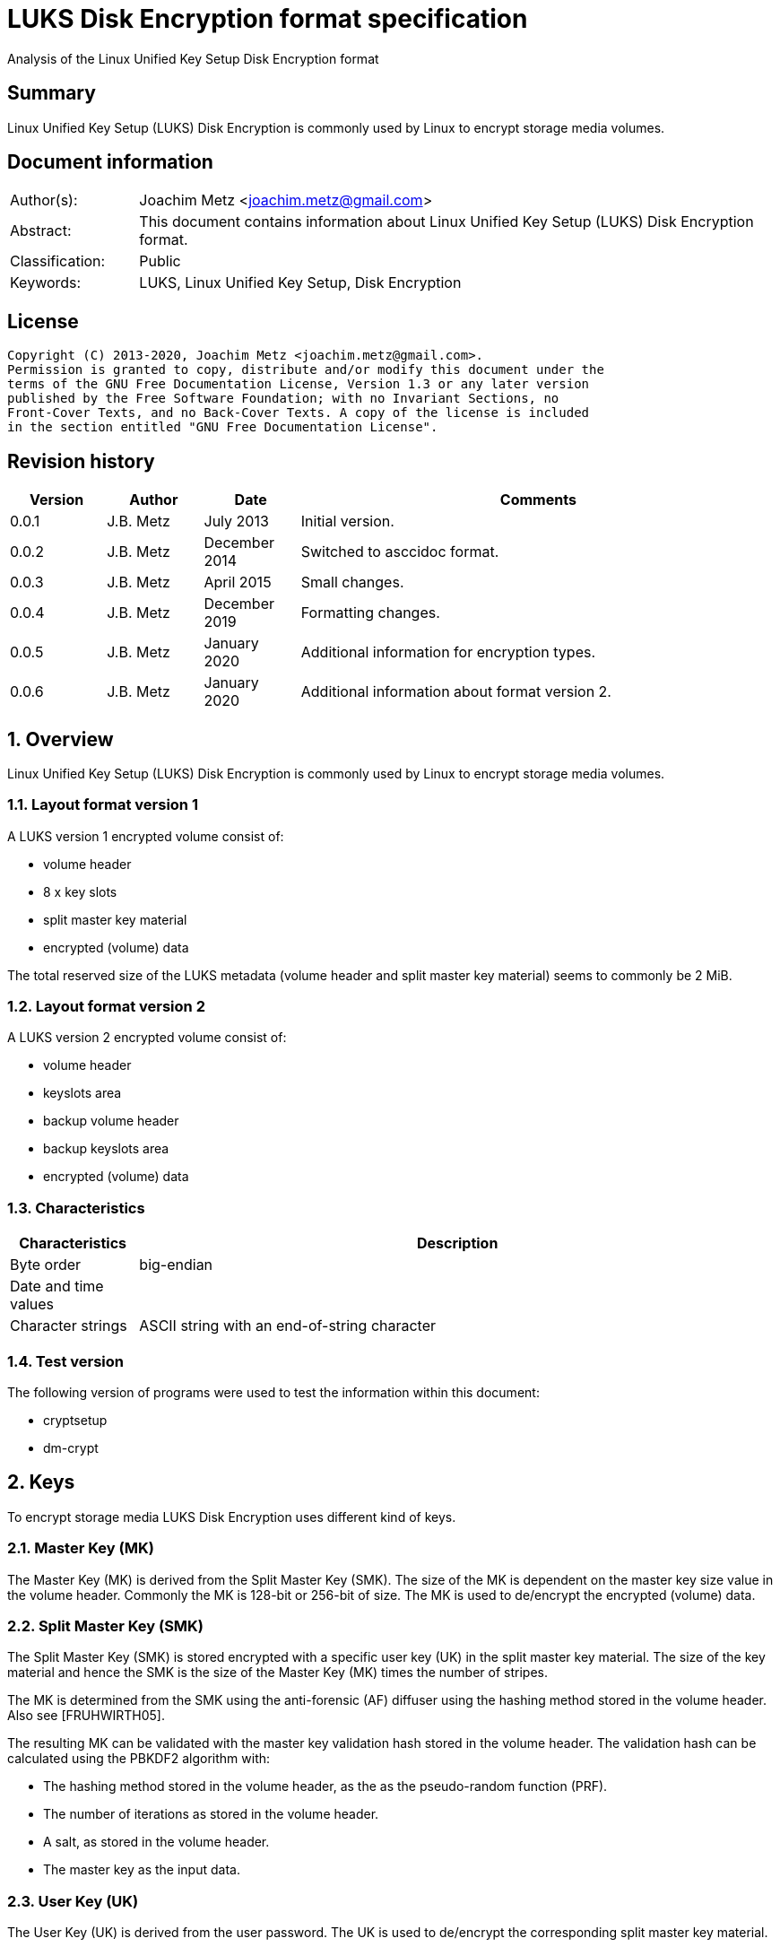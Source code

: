 = LUKS Disk Encryption format specification
Analysis of the Linux Unified Key Setup Disk Encryption format

:toc:
:toclevels: 4

:numbered!:
[abstract]
== Summary

Linux Unified Key Setup (LUKS) Disk Encryption is commonly used by Linux to
encrypt storage media volumes.

[preface]
== Document information

[cols="1,5"]
|===
| Author(s): | Joachim Metz <joachim.metz@gmail.com>
| Abstract: | This document contains information about Linux Unified Key Setup (LUKS) Disk Encryption format.
| Classification: | Public
| Keywords: | LUKS, Linux Unified Key Setup, Disk Encryption
|===

[preface]
== License

....
Copyright (C) 2013-2020, Joachim Metz <joachim.metz@gmail.com>.
Permission is granted to copy, distribute and/or modify this document under the
terms of the GNU Free Documentation License, Version 1.3 or any later version
published by the Free Software Foundation; with no Invariant Sections, no
Front-Cover Texts, and no Back-Cover Texts. A copy of the license is included
in the section entitled "GNU Free Documentation License".
....

[preface]
== Revision history

[cols="1,1,1,5",options="header"]
|===
| Version | Author | Date | Comments
| 0.0.1 | J.B. Metz | July 2013 | Initial version.
| 0.0.2 | J.B. Metz | December 2014 | Switched to asccidoc format.
| 0.0.3 | J.B. Metz | April 2015 | Small changes.
| 0.0.4 | J.B. Metz | December 2019 | Formatting changes.
| 0.0.5 | J.B. Metz | January 2020 | Additional information for encryption types.
| 0.0.6 | J.B. Metz | January 2020 | Additional information about format version 2.
|===

:numbered:
== Overview

Linux Unified Key Setup (LUKS) Disk Encryption is commonly used by Linux to
encrypt storage media volumes.

=== Layout format version 1

A LUKS version 1 encrypted volume consist of:

* volume header
* 8 x key slots
* split master key material
* encrypted (volume) data

The total reserved size of the LUKS metadata (volume header and split master
key material) seems to commonly be 2 MiB.

=== Layout format version 2

A LUKS version 2 encrypted volume consist of:

* volume header
* keyslots area
* backup volume header
* backup keyslots area
* encrypted (volume) data

=== Characteristics

[cols="1,5",options="header"]
|===
| Characteristics | Description
| Byte order | big-endian
| Date and time values |
| Character strings | ASCII string with an end-of-string character
|===

=== Test version

The following version of programs were used to test the information within this
document:

* cryptsetup
* dm-crypt

== Keys

To encrypt storage media LUKS Disk Encryption uses different kind of keys.

=== Master Key (MK)

The Master Key (MK) is derived from the Split Master Key (SMK). The size of the
MK is dependent on the master key size value in the volume header. Commonly the
MK is 128-bit or 256-bit of size. The MK is used to de/encrypt the encrypted
(volume) data.

=== Split Master Key (SMK)

The Split Master Key (SMK) is stored encrypted with a specific user key (UK) in
the split master key material. The size of the key material and hence the SMK
is the size of the Master Key (MK) times the number of stripes.

The MK is determined from the SMK using the anti-forensic (AF) diffuser using
the hashing method stored in the volume header. Also see [FRUHWIRTH05].

The resulting MK can be validated with the master key validation hash stored in
the volume header. The validation hash can be calculated using the PBKDF2
algorithm with:

* The hashing method stored in the volume header, as the as the pseudo-random function (PRF).
* The number of iterations as stored in the volume header.
* A salt, as stored in the volume header.
* The master key as the input data.

=== User Key (UK)

The User Key (UK) is derived from the user password. The UK is used to
de/encrypt the corresponding split master key material.

The user key is calculated as following:

* For SHA-224, SHA-256 or SHA-512 calculate the hash of the password string.
* Calculate the key using the PBKDF2 algorithm with:
  * The (password) hashing method stored in the volume header, as the as the pseudo-random function (PRF).
  * The number of iterations as stored in the corresponding key slot.
  * A salt, as stored in the corresponding key slot.
  * For SHA-1 the password string as the input data.
  * For SHA-224, SHA-256 or SHA-512 the password hash as the input data.
  * A (output) key size that is the same as that of the Master Key (MK).

[yellow-background]*For now it is assumed that the user password contains ASCII characters only.*

== Encryption methods

LUKS supports multiple encryption methods, different encryption chaining modes
and initialization vector modes.

=== Initialization vector modes

==== The null initialization vector mode

In the null initialization vector mode the initialization vector (IV) is filled
with 0‑byte values.

==== The plain initialization vector modes

In the plain and plain64 initialization vector mode the initialization vector
(IV) is filled with respectively a 32-bit or 64-bit little-endian
representation of the corresponding sector number padded with 0-byte values.

The sector number is relative to the start of the data not relative to the
start of the volume header.

==== The encrypted sector-salt initialization vector (ESSIV) mode

Int the encrypted sector-salt initialization vector (ESSIV) mode the
initialization vector (IV) is determined by:

1. hashing the encryption key with hashing method defined in the initialization vector mode options.
2. encrypting the little-endian representation of the corresponding sector number padded with 0-byte values with the hash of the encryption key.

[yellow-background]*The sector number is relative to the start of the data not relative to the start of the volume header.*

==== The benbi initialization vector mode

In the benbi initialization vector mode the initialization vector (IV) is
filled with a 64-bit big-endian representation of the corresponding cipher
block (or narrow block)-count (starting at 1) padded with 0-byte values.

The sector number is relative to the start of the data not relative to the
start of the volume header.

The cipher block-count is calculated as:

....
cipher block-count = ( sector number << ( log2( bytes per sectory ) - log2( IV size ) ) ) + 1
....

[NOTE]
Benbi is presumably the abbreviation of big-endian numeric block index, or equivalent.

==== The lmk initialization vector mode

[yellow-background]*TODO*

=== AES-CBC

Decryption uses:
AES-CBC with Master Key (MK) decryption of sector data

The initialization vector of the AES-CBC is dependent on the initialization
vector mode defined in the volume header. In recent versions of Linux, AES-CBC
is combined with the ESSIV initialization vector mode by default.

The initialization vector is 16 bytes of size.

=== AES-ECB

Decryption uses:
AES-ECB with Master Key (MK) decryption of sector data

No initialization vector is used.

The initialization vector is 16 bytes of size.

=== AES-XTS

[yellow-background]*TODO*

The initialization vector is 16 bytes of size.

=== Anubis

[yellow-background]*TODO*

Default encryption mode is cbc-plain
Size of initialization vector?

=== Blowfish

[yellow-background]*TODO*

Default encryption mode is cbc-plain
Size of initialization vector?

=== Cast5

[yellow-background]*TODO, RFC 2144*

Size of initialization vector?

=== Cast6

[yellow-background]*TODO, RFC 2612*

Default encryption mode is cbc-plain
Size of initialization vector?

=== Serpent

[yellow-background]*TODO*

Default encryption mode is cbc-plain
Size of initialization vector?

===  Twofish

[yellow-background]*TODO*

Default encryption mode is cbc-plain
Size of initialization vector?

== Volume header

=== Volume header - format version 1

The volume header is 592 bytes in size and consists of:

[cols="1,1,1,5",options="header"]
|===
| Offset | Size | Value | Description
| 0 | 6 | "LUKS\xba\xbe" | Signature
| 6 | 2 | 1 | Format version
| 8 | 32 | | Encryption method (Cipher name) +
Contains an ASCII string with an end-of-string character
| 40 | 32 | | Encryption mode (Cipher mode) +
Contains an ASCII string with an end-of-string character
| 72 | 32 | | Hashing method +
The hashing method used for the user key calculation and the anti-forensic (AF) diffuser +
Contains an ASCII string with an end-of-string character
| 104 | 4 | | Encrypted volume start sector
| 108 | 4 | | Master key size +
Contains the size of the key in bytes
| 112 | 20 | | Master key validation hash
| 132 | 32 | | Master key salt
| 164 | 4 | | Master key number of iterations
| 168 | 40 | | Volume identifier +
Contains an ASCII string with an end-of-string character which consists of an UUID in lower-case
| 208 | 8 x 48 | | Key slots
|===

[yellow-background]*Is the volume header padded with 0-byte values up to 4096 bytes?*

=== Volume header - format version 2

The volume header is 592 bytes in size and consists of:

[cols="1,1,1,5",options="header"]
|===
| Offset | Size | Value | Description
| 0 | 6 | "LUKS\xba\xbe" | Signature
| 6 | 2 | 2 | Format version
| 8 | 8 | | Metadata area size
| 16 | 8 | | Epoch
| 24 | 48 | | [yellow-background]*Unknown (empty values)*
| 72 | 32 | | Hashing method +
The hashing method used for the user key calculation and the anti-forensic (AF) diffuser +
Contains an ASCII string with an end-of-string character
| 104 | 64 | | [yellow-background]*Unknown*
| 168 | 40 | | Volume identifier +
Contains an ASCII string with an end-of-string character which consists of an UUID in lower-case
| 208 | 240 | | [yellow-background]*Unknown (empty values)*
| 448 | 32 | | [yellow-background]*Unknown*
| 480 | 3616 | | [yellow-background]*Unknown (empty values)*
|===

....
LUKS header information
Keyslots area: 	16744448 [bytes]
UUID:          	a3836cf7-0abe-4739-85e5-2bc728fe9cbc
Label:         	(no label)
Subsystem:     	(no subsystem)
Flags:       	(no flags)

Data segments:
  0: crypt
	offset: 16777216 [bytes]
	length: (whole device)
	cipher: aes-ecb
	sector: 512 [bytes]

Keyslots:
  0: luks2
	Key:        256 bits
	Priority:   normal
	Cipher:     aes-ecb
	Cipher key: 256 bits
	PBKDF:      argon2i
	Time cost:  6
	Memory:     1048576
	Threads:    4
	Salt:       5f 73 a0 84 1a 94 3c b3 e4 62 e6 85 95 2b b8 c3
	            fe 15 b1 19 51 34 30 73 37 e2 16 e5 8e 49 41 25
	AF stripes: 4000
	AF hash:    sha1
	Area offset:32768 [bytes]
	Area length:131072 [bytes]
	Digest ID:  0
Tokens:
Digests:
  0: pbkdf2
	Hash:       sha1
	Iterations: 154931
	Salt:       c3 14 fd ef e8 d8 1c a8 40 6a dd eb 65 be 97 5e
	            ec 17 55 19 f7 0c ce ed bc 6c bc f9 9b a4 33 7f
	Digest:     58 74 f5 4a 83 8b 3f 7b 6e 9a
	            62 03 86 23 53 c4 fd fd 75 fc
....

=== Keyslots area - format version 2

....
{
  "keyslots": {
    "0": {
      "type": "luks2",
      "key_size": 32,
      "af": {
        "type": "luks1",
        "stripes": 4000,
        "hash": "sha1"
      },
      "area": {
        "type": "raw",
        "offset": "32768",
        "size": "131072",
        "encryption": "aes-ecb",
        "key_size": 32
      },
      "kdf": {
        "type": "argon2i",
        "time": 6,
        "memory": 1048576,
        "cpus": 4,
        "salt": "X3OghBqUPLPkYuaFlSu4w/4VsRlRNDBzN+IW5Y5JQSU="
      }
    }
  },
  "tokens": {},
  "segments": {
    "0": {
      "type": "crypt",
      "offset": "16777216",
      "size": "dynamic",
      "iv_tweak": "0",
      "encryption": "aes-ecb",
      "sector_size": 512
    }
  },
  "digests": {
    "0": {
      "type": "pbkdf2",
      "keyslots": [
        "0"
      ],
      "segments": [
        "0"
      ],
      "hash": "sha1",
      "iterations": 154931,
      "salt": "wxT97+jYHKhAat3rZb6XXuwXVRn3DM7tvGy8+ZukM38=",
      "digest": "WHT1SoOLP3tummIDhiNTxP39dfw="
    }
  },
  "config": {
    "json_size": "12288",
    "keyslots_size": "16744448"
  }
}
....

=== Backup volume header - format version 2

....
00004000  53 4b 55 4c ba be 00 02  00 00 00 00 00 00 40 00  |SKUL..........@.|
00004010  00 00 00 00 00 00 00 03  00 00 00 00 00 00 00 00  |................|
00004020  00 00 00 00 00 00 00 00  00 00 00 00 00 00 00 00  |................|
*
00004040  00 00 00 00 00 00 00 00  73 68 61 32 35 36 00 00  |........sha256..|
00004050  00 00 00 00 00 00 00 00  00 00 00 00 00 00 00 00  |................|
00004060  00 00 00 00 00 00 00 00  4e a7 34 0a 66 15 a4 2b  |........N.4.f..+|
00004070  4c 26 49 45 d1 14 fb 60  d2 84 b9 2c 8f 97 40 20  |L&IE...`...,..@ |
00004080  8f 8e ef 3c bb 7d dc 48  0a 35 4e cc 0f 08 9c 90  |...<.}.H.5N.....|
00004090  87 0f db 3b a3 0a 41 6a  53 fd ee 74 72 00 f8 60  |...;..AjS..tr..`|
000040a0  82 a4 fc ac 62 84 03 35  34 37 61 35 31 64 33 61  |....b..547a51d3a|
000040b0  2d 39 62 34 31 2d 34 38  34 66 2d 39 31 37 37 2d  |-9b41-484f-9177-|
000040c0  66 66 62 31 31 64 34 35  35 65 63 37 00 00 00 00  |ffb11d455ec7....|
000040d0  00 00 00 00 00 00 00 00  00 00 00 00 00 00 00 00  |................|
*
00004100  00 00 00 00 00 00 40 00  00 00 00 00 00 00 00 00  |......@.........|
00004110  00 00 00 00 00 00 00 00  00 00 00 00 00 00 00 00  |................|
*
000041c0  0a 24 76 5c 78 2b 78 fb  d6 db 24 60 2d 27 55 04  |.$v\x+x...$`-'U.|
000041d0  93 d0 d1 89 11 65 38 6d  06 85 24 2e 4c ba 82 c6  |.....e8m..$.L...|
000041e0  00 00 00 00 00 00 00 00  00 00 00 00 00 00 00 00  |................|
....

=== Encryption method

The encryption mode consists of a string in the form:
....
cipher
....

Where known values of cipher are:

[cols="1,5",options="header"]
|===
| Value | Description
| arc4 | Alleged RC4 (ARC4)
| aes | Advanced Encryption Standard (AES)
| anubis | Anubis
| blowfish | Blowfish
| cast5 | Cast5 (RFC 2144) +
[yellow-background]*Unimplemented?*
| cast6 | Cast6 (RFC 2612)
| serpent | Serpent
| tnepres | Reversed variant of Serpent
| twofish | Twofish
|===

[NOTE]
It is currently assumed that these identifiers are case insensitive.

=== Encryption mode

The encryption mode consists of a string in the form:
....
chaining_mode[-initialization_vector_mode[:initialization_vector_options]]
....

Where known values of chaining mode are:

[cols="1,5",options="header"]
|===
| Value | Description
| cbc | Cipher-block chaining (CBC)
| ecb | Electronic codebook (ECB) +
Note that this chaining mode should not have a initialization vector mode set.
| xts | XEX-based tweaked-codebook mode with ciphertext stealing (XTS)
|===

[yellow-background]*What about ctr and lrw?*

[yellow-background]*Note that currently it is assumed that these identifiers are case insensitive.*

And known values of initialization vector mode are:

[cols="1,5",options="header"]
|===
| Value | Description
| benbi | The initialization vector is the 64-bit big-endian cipher block (or narrow block)-count (starting at 1).
| essiv | Encrypted sector-salt initialization vector (ESSIV) +
The "essiv" initialization vector mode requires a hash algorithm to be defined as an initialization vector option. This is specified in the form "essiv:hash", e.g. "essiv:sha256".
| lmk | [yellow-background]*Compatible implementation of the block chaining mode used by the Loop-AES block device encryption system.*
| null | The initialization vector is always zero.
| plain | The initialization vector is the 32-bit little-endian version of the sector number, padded with zeros if necessary.
| plain64 | The initialization vector is the 64-bit little-endian version of the sector number, padded with zeros if necessary.
| plumb | [yellow-background]*Unimplemented?*
|===

[NOTE]
It is currently assumed that these identifiers are case insensitive.

=== Hashing method

[cols="1,5",options="header"]
|===
| Value | Description
| ripemd160 | RIPEMD-160
| sha1 | SHA-1
| sha224 | SHA-224
| sha256 | SHA-256
| sha512 | SHA-512
| wd256 | [yellow-background]*Unknown*
|===

[NOTE]
It is currently assumed that these identifiers are case insensitive.

The hashing method must at least produce 20 bytes of hash data. Therefore
hashing methods like: ghash, MD5 are unsupported.

=== Key slot

The key slot is 48 bytes in size and consists of:
[cols="1,1,1,5",options="header"]
|===
| Offset | Size | Value | Description
| 0 | 4 | | State (of key slot) +
0x0000dead => inactive (dead) +
0x00ac71f3 => active
| 4 | 4 | | Key material number of iterations
| 8 | 32 | | Key material salt
| 40 | 4 | | Key material start sector
| 44 | 4 | | Key material number of (anti-forensic) stripes
|===

== Notes

Note that cryptsetup 1.3.1 requires at +2 MiB and it will not complain before
hand if the volume is too small.

Running "cryptsetup luksFormat" will not initialize the encrypted volume data,
the data is initialized on write. The uninitialized encrypted data is treated
as-is on decryption.

More encryption methods can be found by running "cat /proc/crypto".

:numbered!:
[appendix]
== References

`[FRUHWIRTH05]`

[cols="1,5",options="header"]
|===
| Title: | New Methods in Hard Disk Encryption
| Author(s): | Clemens Fruhwirth <clemens@endorphin.org>
| Date: | July 18, 2005
| URL: | http://clemens.endorphin.org/nmihde/nmihde-A4-ds.pdf
|===

`[FRUHWIRTH11]`

[cols="1,5",options="header"]
|===
| Title: | LUKS On-Disk Format Specification - Version 1.2.1
| Author(s): | Clemens Fruhwirth <clemens@endorphin.org>
| Date: | October 16, 2011
| URL: | http://wiki.cryptsetup.googlecode.com/git/LUKS-standard/on-disk-format.pdf
|===

`[BROZ18]`

[cols="1,5",options="header"]
|===
| Title: | LUKS2 On-Disk Format Specification - Version 1.0.0
| Author(s): | Milan Broz <gmazyland@gmail.com>
| Date: | August 2, 2018
| URL: | https://gitlab.com/cryptsetup/cryptsetup/blob/master/docs/on-disk-format-luks2.pdf
|===

`[CRYPTSETUP]`

[cols="1,5",options="header"]
|===
| Title: | Cryptsetup and LUKS - open-source disk encryption
| URL: | https://gitlab.com/cryptsetup/cryptsetup/
|===

`[WIKIPEDIA-PBKDF2]`

[cols="1,5",options="header"]
|===
| Title: | PBKDF2
| URL: | http://en.wikipedia.org/wiki/PBKDF2
|===

[appendix]
== GNU Free Documentation License

Version 1.3, 3 November 2008
Copyright © 2000, 2001, 2002, 2007, 2008 Free Software Foundation, Inc.
<http://fsf.org/>

Everyone is permitted to copy and distribute verbatim copies of this license
document, but changing it is not allowed.

=== 0. PREAMBLE

The purpose of this License is to make a manual, textbook, or other functional
and useful document "free" in the sense of freedom: to assure everyone the
effective freedom to copy and redistribute it, with or without modifying it,
either commercially or noncommercially. Secondarily, this License preserves for
the author and publisher a way to get credit for their work, while not being
considered responsible for modifications made by others.

This License is a kind of "copyleft", which means that derivative works of the
document must themselves be free in the same sense. It complements the GNU
General Public License, which is a copyleft license designed for free software.

We have designed this License in order to use it for manuals for free software,
because free software needs free documentation: a free program should come with
manuals providing the same freedoms that the software does. But this License is
not limited to software manuals; it can be used for any textual work,
regardless of subject matter or whether it is published as a printed book. We
recommend this License principally for works whose purpose is instruction or
reference.

=== 1. APPLICABILITY AND DEFINITIONS

This License applies to any manual or other work, in any medium, that contains
a notice placed by the copyright holder saying it can be distributed under the
terms of this License. Such a notice grants a world-wide, royalty-free license,
unlimited in duration, to use that work under the conditions stated herein. The
"Document", below, refers to any such manual or work. Any member of the public
is a licensee, and is addressed as "you". You accept the license if you copy,
modify or distribute the work in a way requiring permission under copyright law.

A "Modified Version" of the Document means any work containing the Document or
a portion of it, either copied verbatim, or with modifications and/or
translated into another language.

A "Secondary Section" is a named appendix or a front-matter section of the
Document that deals exclusively with the relationship of the publishers or
authors of the Document to the Document's overall subject (or to related
matters) and contains nothing that could fall directly within that overall
subject. (Thus, if the Document is in part a textbook of mathematics, a
Secondary Section may not explain any mathematics.) The relationship could be a
matter of historical connection with the subject or with related matters, or of
legal, commercial, philosophical, ethical or political position regarding them.

The "Invariant Sections" are certain Secondary Sections whose titles are
designated, as being those of Invariant Sections, in the notice that says that
the Document is released under this License. If a section does not fit the
above definition of Secondary then it is not allowed to be designated as
Invariant. The Document may contain zero Invariant Sections. If the Document
does not identify any Invariant Sections then there are none.

The "Cover Texts" are certain short passages of text that are listed, as
Front-Cover Texts or Back-Cover Texts, in the notice that says that the
Document is released under this License. A Front-Cover Text may be at most 5
words, and a Back-Cover Text may be at most 25 words.

A "Transparent" copy of the Document means a machine-readable copy, represented
in a format whose specification is available to the general public, that is
suitable for revising the document straightforwardly with generic text editors
or (for images composed of pixels) generic paint programs or (for drawings)
some widely available drawing editor, and that is suitable for input to text
formatters or for automatic translation to a variety of formats suitable for
input to text formatters. A copy made in an otherwise Transparent file format
whose markup, or absence of markup, has been arranged to thwart or discourage
subsequent modification by readers is not Transparent. An image format is not
Transparent if used for any substantial amount of text. A copy that is not
"Transparent" is called "Opaque".

Examples of suitable formats for Transparent copies include plain ASCII without
markup, Texinfo input format, LaTeX input format, SGML or XML using a publicly
available DTD, and standard-conforming simple HTML, PostScript or PDF designed
for human modification. Examples of transparent image formats include PNG, XCF
and JPG. Opaque formats include proprietary formats that can be read and edited
only by proprietary word processors, SGML or XML for which the DTD and/or
processing tools are not generally available, and the machine-generated HTML,
PostScript or PDF produced by some word processors for output purposes only.

The "Title Page" means, for a printed book, the title page itself, plus such
following pages as are needed to hold, legibly, the material this License
requires to appear in the title page. For works in formats which do not have
any title page as such, "Title Page" means the text near the most prominent
appearance of the work's title, preceding the beginning of the body of the text.

The "publisher" means any person or entity that distributes copies of the
Document to the public.

A section "Entitled XYZ" means a named subunit of the Document whose title
either is precisely XYZ or contains XYZ in parentheses following text that
translates XYZ in another language. (Here XYZ stands for a specific section
name mentioned below, such as "Acknowledgements", "Dedications",
"Endorsements", or "History".) To "Preserve the Title" of such a section when
you modify the Document means that it remains a section "Entitled XYZ"
according to this definition.

The Document may include Warranty Disclaimers next to the notice which states
that this License applies to the Document. These Warranty Disclaimers are
considered to be included by reference in this License, but only as regards
disclaiming warranties: any other implication that these Warranty Disclaimers
may have is void and has no effect on the meaning of this License.

=== 2. VERBATIM COPYING

You may copy and distribute the Document in any medium, either commercially or
noncommercially, provided that this License, the copyright notices, and the
license notice saying this License applies to the Document are reproduced in
all copies, and that you add no other conditions whatsoever to those of this
License. You may not use technical measures to obstruct or control the reading
or further copying of the copies you make or distribute. However, you may
accept compensation in exchange for copies. If you distribute a large enough
number of copies you must also follow the conditions in section 3.

You may also lend copies, under the same conditions stated above, and you may
publicly display copies.

=== 3. COPYING IN QUANTITY

If you publish printed copies (or copies in media that commonly have printed
covers) of the Document, numbering more than 100, and the Document's license
notice requires Cover Texts, you must enclose the copies in covers that carry,
clearly and legibly, all these Cover Texts: Front-Cover Texts on the front
cover, and Back-Cover Texts on the back cover. Both covers must also clearly
and legibly identify you as the publisher of these copies. The front cover must
present the full title with all words of the title equally prominent and
visible. You may add other material on the covers in addition. Copying with
changes limited to the covers, as long as they preserve the title of the
Document and satisfy these conditions, can be treated as verbatim copying in
other respects.

If the required texts for either cover are too voluminous to fit legibly, you
should put the first ones listed (as many as fit reasonably) on the actual
cover, and continue the rest onto adjacent pages.

If you publish or distribute Opaque copies of the Document numbering more than
100, you must either include a machine-readable Transparent copy along with
each Opaque copy, or state in or with each Opaque copy a computer-network
location from which the general network-using public has access to download
using public-standard network protocols a complete Transparent copy of the
Document, free of added material. If you use the latter option, you must take
reasonably prudent steps, when you begin distribution of Opaque copies in
quantity, to ensure that this Transparent copy will remain thus accessible at
the stated location until at least one year after the last time you distribute
an Opaque copy (directly or through your agents or retailers) of that edition
to the public.

It is requested, but not required, that you contact the authors of the Document
well before redistributing any large number of copies, to give them a chance to
provide you with an updated version of the Document.

=== 4. MODIFICATIONS

You may copy and distribute a Modified Version of the Document under the
conditions of sections 2 and 3 above, provided that you release the Modified
Version under precisely this License, with the Modified Version filling the
role of the Document, thus licensing distribution and modification of the
Modified Version to whoever possesses a copy of it. In addition, you must do
these things in the Modified Version:

A. Use in the Title Page (and on the covers, if any) a title distinct from that
of the Document, and from those of previous versions (which should, if there
were any, be listed in the History section of the Document). You may use the
same title as a previous version if the original publisher of that version
gives permission.

B. List on the Title Page, as authors, one or more persons or entities
responsible for authorship of the modifications in the Modified Version,
together with at least five of the principal authors of the Document (all of
its principal authors, if it has fewer than five), unless they release you from
this requirement.

C. State on the Title page the name of the publisher of the Modified Version,
as the publisher.

D. Preserve all the copyright notices of the Document.

E. Add an appropriate copyright notice for your modifications adjacent to the
other copyright notices.

F. Include, immediately after the copyright notices, a license notice giving
the public permission to use the Modified Version under the terms of this
License, in the form shown in the Addendum below.

G. Preserve in that license notice the full lists of Invariant Sections and
required Cover Texts given in the Document's license notice.

H. Include an unaltered copy of this License.

I. Preserve the section Entitled "History", Preserve its Title, and add to it
an item stating at least the title, year, new authors, and publisher of the
Modified Version as given on the Title Page. If there is no section Entitled
"History" in the Document, create one stating the title, year, authors, and
publisher of the Document as given on its Title Page, then add an item
describing the Modified Version as stated in the previous sentence.

J. Preserve the network location, if any, given in the Document for public
access to a Transparent copy of the Document, and likewise the network
locations given in the Document for previous versions it was based on. These
may be placed in the "History" section. You may omit a network location for a
work that was published at least four years before the Document itself, or if
the original publisher of the version it refers to gives permission.

K. For any section Entitled "Acknowledgements" or "Dedications", Preserve the
Title of the section, and preserve in the section all the substance and tone of
each of the contributor acknowledgements and/or dedications given therein.

L. Preserve all the Invariant Sections of the Document, unaltered in their text
and in their titles. Section numbers or the equivalent are not considered part
of the section titles.

M. Delete any section Entitled "Endorsements". Such a section may not be
included in the Modified Version.

N. Do not retitle any existing section to be Entitled "Endorsements" or to
conflict in title with any Invariant Section.

O. Preserve any Warranty Disclaimers.

If the Modified Version includes new front-matter sections or appendices that
qualify as Secondary Sections and contain no material copied from the Document,
you may at your option designate some or all of these sections as invariant. To
do this, add their titles to the list of Invariant Sections in the Modified
Version's license notice. These titles must be distinct from any other section
titles.

You may add a section Entitled "Endorsements", provided it contains nothing but
endorsements of your Modified Version by various parties—for example,
statements of peer review or that the text has been approved by an organization
as the authoritative definition of a standard.

You may add a passage of up to five words as a Front-Cover Text, and a passage
of up to 25 words as a Back-Cover Text, to the end of the list of Cover Texts
in the Modified Version. Only one passage of Front-Cover Text and one of
Back-Cover Text may be added by (or through arrangements made by) any one
entity. If the Document already includes a cover text for the same cover,
previously added by you or by arrangement made by the same entity you are
acting on behalf of, you may not add another; but you may replace the old one,
on explicit permission from the previous publisher that added the old one.

The author(s) and publisher(s) of the Document do not by this License give
permission to use their names for publicity for or to assert or imply
endorsement of any Modified Version.

=== 5. COMBINING DOCUMENTS

You may combine the Document with other documents released under this License,
under the terms defined in section 4 above for modified versions, provided that
you include in the combination all of the Invariant Sections of all of the
original documents, unmodified, and list them all as Invariant Sections of your
combined work in its license notice, and that you preserve all their Warranty
Disclaimers.

The combined work need only contain one copy of this License, and multiple
identical Invariant Sections may be replaced with a single copy. If there are
multiple Invariant Sections with the same name but different contents, make the
title of each such section unique by adding at the end of it, in parentheses,
the name of the original author or publisher of that section if known, or else
a unique number. Make the same adjustment to the section titles in the list of
Invariant Sections in the license notice of the combined work.

In the combination, you must combine any sections Entitled "History" in the
various original documents, forming one section Entitled "History"; likewise
combine any sections Entitled "Acknowledgements", and any sections Entitled
"Dedications". You must delete all sections Entitled "Endorsements".

=== 6. COLLECTIONS OF DOCUMENTS

You may make a collection consisting of the Document and other documents
released under this License, and replace the individual copies of this License
in the various documents with a single copy that is included in the collection,
provided that you follow the rules of this License for verbatim copying of each
of the documents in all other respects.

You may extract a single document from such a collection, and distribute it
individually under this License, provided you insert a copy of this License
into the extracted document, and follow this License in all other respects
regarding verbatim copying of that document.

=== 7. AGGREGATION WITH INDEPENDENT WORKS

A compilation of the Document or its derivatives with other separate and
independent documents or works, in or on a volume of a storage or distribution
medium, is called an "aggregate" if the copyright resulting from the
compilation is not used to limit the legal rights of the compilation's users
beyond what the individual works permit. When the Document is included in an
aggregate, this License does not apply to the other works in the aggregate
which are not themselves derivative works of the Document.

If the Cover Text requirement of section 3 is applicable to these copies of the
Document, then if the Document is less than one half of the entire aggregate,
the Document's Cover Texts may be placed on covers that bracket the Document
within the aggregate, or the electronic equivalent of covers if the Document is
in electronic form. Otherwise they must appear on printed covers that bracket
the whole aggregate.

=== 8. TRANSLATION

Translation is considered a kind of modification, so you may distribute
translations of the Document under the terms of section 4. Replacing Invariant
Sections with translations requires special permission from their copyright
holders, but you may include translations of some or all Invariant Sections in
addition to the original versions of these Invariant Sections. You may include
a translation of this License, and all the license notices in the Document, and
any Warranty Disclaimers, provided that you also include the original English
version of this License and the original versions of those notices and
disclaimers. In case of a disagreement between the translation and the original
version of this License or a notice or disclaimer, the original version will
prevail.

If a section in the Document is Entitled "Acknowledgements", "Dedications", or
"History", the requirement (section 4) to Preserve its Title (section 1) will
typically require changing the actual title.

=== 9. TERMINATION

You may not copy, modify, sublicense, or distribute the Document except as
expressly provided under this License. Any attempt otherwise to copy, modify,
sublicense, or distribute it is void, and will automatically terminate your
rights under this License.

However, if you cease all violation of this License, then your license from a
particular copyright holder is reinstated (a) provisionally, unless and until
the copyright holder explicitly and finally terminates your license, and (b)
permanently, if the copyright holder fails to notify you of the violation by
some reasonable means prior to 60 days after the cessation.

Moreover, your license from a particular copyright holder is reinstated
permanently if the copyright holder notifies you of the violation by some
reasonable means, this is the first time you have received notice of violation
of this License (for any work) from that copyright holder, and you cure the
violation prior to 30 days after your receipt of the notice.

Termination of your rights under this section does not terminate the licenses
of parties who have received copies or rights from you under this License. If
your rights have been terminated and not permanently reinstated, receipt of a
copy of some or all of the same material does not give you any rights to use it.

=== 10. FUTURE REVISIONS OF THIS LICENSE

The Free Software Foundation may publish new, revised versions of the GNU Free
Documentation License from time to time. Such new versions will be similar in
spirit to the present version, but may differ in detail to address new problems
or concerns. See http://www.gnu.org/copyleft/.

Each version of the License is given a distinguishing version number. If the
Document specifies that a particular numbered version of this License "or any
later version" applies to it, you have the option of following the terms and
conditions either of that specified version or of any later version that has
been published (not as a draft) by the Free Software Foundation. If the
Document does not specify a version number of this License, you may choose any
version ever published (not as a draft) by the Free Software Foundation. If the
Document specifies that a proxy can decide which future versions of this
License can be used, that proxy's public statement of acceptance of a version
permanently authorizes you to choose that version for the Document.

=== 11. RELICENSING

"Massive Multiauthor Collaboration Site" (or "MMC Site") means any World Wide
Web server that publishes copyrightable works and also provides prominent
facilities for anybody to edit those works. A public wiki that anybody can edit
is an example of such a server. A "Massive Multiauthor Collaboration" (or
"MMC") contained in the site means any set of copyrightable works thus
published on the MMC site.

"CC-BY-SA" means the Creative Commons Attribution-Share Alike 3.0 license
published by Creative Commons Corporation, a not-for-profit corporation with a
principal place of business in San Francisco, California, as well as future
copyleft versions of that license published by that same organization.

"Incorporate" means to publish or republish a Document, in whole or in part, as
part of another Document.

An MMC is "eligible for relicensing" if it is licensed under this License, and
if all works that were first published under this License somewhere other than
this MMC, and subsequently incorporated in whole or in part into the MMC, (1)
had no cover texts or invariant sections, and (2) were thus incorporated prior
to November 1, 2008.

The operator of an MMC Site may republish an MMC contained in the site under
CC-BY-SA on the same site at any time before August 1, 2009, provided the MMC
is eligible for relicensing.


